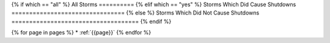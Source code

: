 {% if which == "all" %}
All Storms
==========
{% elif which == "yes" %}
Storms Which Did Cause Shutdowns
================================
{% else %}
Storms Which Did Not Cause Shutdowns
====================================
{% endif %}

{% for page in pages %}
* :ref:`{{page}}`
{% endfor %}